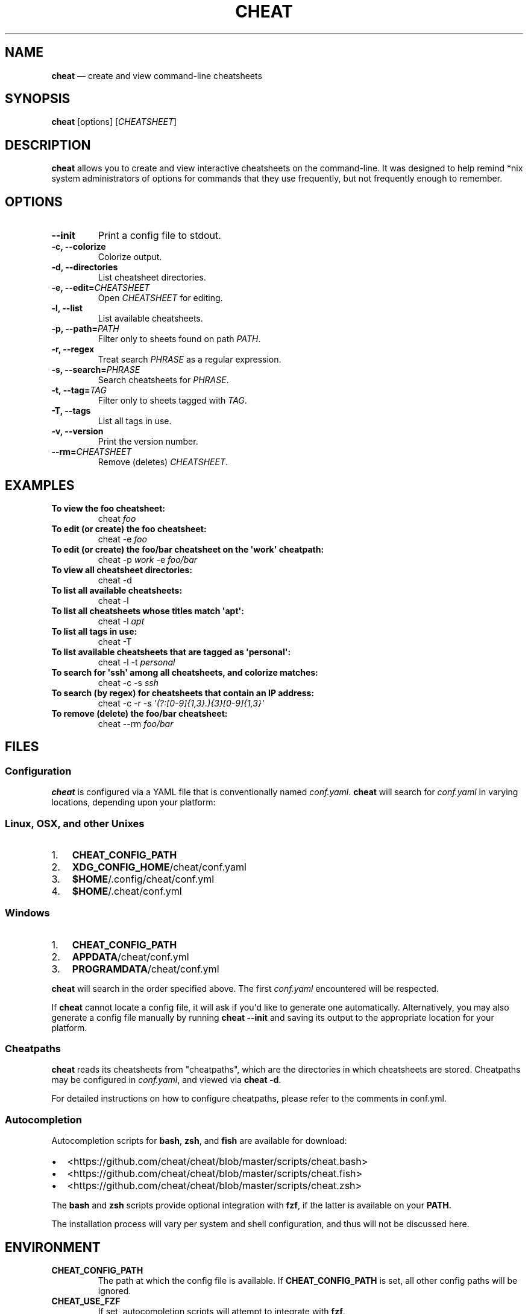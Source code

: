 .\" Automatically generated by Pandoc 1.17.2
.\"
.TH "CHEAT" "1" "" "" "General Commands Manual"
.hy
.SH NAME
.PP
\f[B]cheat\f[] \[em] create and view command\-line cheatsheets
.SH SYNOPSIS
.PP
\f[B]cheat\f[] [options] [\f[I]CHEATSHEET\f[]]
.SH DESCRIPTION
.PP
\f[B]cheat\f[] allows you to create and view interactive cheatsheets on
the command\-line.
It was designed to help remind *nix system administrators of options for
commands that they use frequently, but not frequently enough to
remember.
.SH OPTIONS
.TP
.B \-\-init
Print a config file to stdout.
.RS
.RE
.TP
.B \-c, \-\-colorize
Colorize output.
.RS
.RE
.TP
.B \-d, \-\-directories
List cheatsheet directories.
.RS
.RE
.TP
.B \-e, \-\-edit=\f[I]CHEATSHEET\f[]
Open \f[I]CHEATSHEET\f[] for editing.
.RS
.RE
.TP
.B \-l, \-\-list
List available cheatsheets.
.RS
.RE
.TP
.B \-p, \-\-path=\f[I]PATH\f[]
Filter only to sheets found on path \f[I]PATH\f[].
.RS
.RE
.TP
.B \-r, \-\-regex
Treat search \f[I]PHRASE\f[] as a regular expression.
.RS
.RE
.TP
.B \-s, \-\-search=\f[I]PHRASE\f[]
Search cheatsheets for \f[I]PHRASE\f[].
.RS
.RE
.TP
.B \-t, \-\-tag=\f[I]TAG\f[]
Filter only to sheets tagged with \f[I]TAG\f[].
.RS
.RE
.TP
.B \-T, \-\-tags
List all tags in use.
.RS
.RE
.TP
.B \-v, \-\-version
Print the version number.
.RS
.RE
.TP
.B \-\-rm=\f[I]CHEATSHEET\f[]
Remove (deletes) \f[I]CHEATSHEET\f[].
.RS
.RE
.SH EXAMPLES
.TP
.B To view the foo cheatsheet:
cheat \f[I]foo\f[]
.RS
.RE
.TP
.B To edit (or create) the foo cheatsheet:
cheat \-e \f[I]foo\f[]
.RS
.RE
.TP
.B To edit (or create) the foo/bar cheatsheet on the \[aq]work\[aq] cheatpath:
cheat \-p \f[I]work\f[] \-e \f[I]foo/bar\f[]
.RS
.RE
.TP
.B To view all cheatsheet directories:
cheat \-d
.RS
.RE
.TP
.B To list all available cheatsheets:
cheat \-l
.RS
.RE
.TP
.B To list all cheatsheets whose titles match \[aq]apt\[aq]:
cheat \-l \f[I]apt\f[]
.RS
.RE
.TP
.B To list all tags in use:
cheat \-T
.RS
.RE
.TP
.B To list available cheatsheets that are tagged as \[aq]personal\[aq]:
cheat \-l \-t \f[I]personal\f[]
.RS
.RE
.TP
.B To search for \[aq]ssh\[aq] among all cheatsheets, and colorize matches:
cheat \-c \-s \f[I]ssh\f[]
.RS
.RE
.TP
.B To search (by regex) for cheatsheets that contain an IP address:
cheat \-c \-r \-s \f[I]\[aq](?:[0\-9]{1,3}.){3}[0\-9]{1,3}\[aq]\f[]
.RS
.RE
.TP
.B To remove (delete) the foo/bar cheatsheet:
cheat \-\-rm \f[I]foo/bar\f[]
.RS
.RE
.SH FILES
.SS Configuration
.PP
\f[B]cheat\f[] is configured via a YAML file that is conventionally
named \f[I]conf.yaml\f[].
\f[B]cheat\f[] will search for \f[I]conf.yaml\f[] in varying locations,
depending upon your platform:
.SS Linux, OSX, and other Unixes
.IP "1." 3
\f[B]CHEAT_CONFIG_PATH\f[]
.IP "2." 3
\f[B]XDG_CONFIG_HOME\f[]/cheat/conf.yaml
.IP "3." 3
\f[B]$HOME\f[]/.config/cheat/conf.yml
.IP "4." 3
\f[B]$HOME\f[]/.cheat/conf.yml
.SS Windows
.IP "1." 3
\f[B]CHEAT_CONFIG_PATH\f[]
.IP "2." 3
\f[B]APPDATA\f[]/cheat/conf.yml
.IP "3." 3
\f[B]PROGRAMDATA\f[]/cheat/conf.yml
.PP
\f[B]cheat\f[] will search in the order specified above.
The first \f[I]conf.yaml\f[] encountered will be respected.
.PP
If \f[B]cheat\f[] cannot locate a config file, it will ask if you\[aq]d
like to generate one automatically.
Alternatively, you may also generate a config file manually by running
\f[B]cheat \-\-init\f[] and saving its output to the appropriate
location for your platform.
.SS Cheatpaths
.PP
\f[B]cheat\f[] reads its cheatsheets from "cheatpaths", which are the
directories in which cheatsheets are stored.
Cheatpaths may be configured in \f[I]conf.yaml\f[], and viewed via
\f[B]cheat \-d\f[].
.PP
For detailed instructions on how to configure cheatpaths, please refer
to the comments in conf.yml.
.SS Autocompletion
.PP
Autocompletion scripts for \f[B]bash\f[], \f[B]zsh\f[], and
\f[B]fish\f[] are available for download:
.IP \[bu] 2
<https://github.com/cheat/cheat/blob/master/scripts/cheat.bash>
.IP \[bu] 2
<https://github.com/cheat/cheat/blob/master/scripts/cheat.fish>
.IP \[bu] 2
<https://github.com/cheat/cheat/blob/master/scripts/cheat.zsh>
.PP
The \f[B]bash\f[] and \f[B]zsh\f[] scripts provide optional integration
with \f[B]fzf\f[], if the latter is available on your \f[B]PATH\f[].
.PP
The installation process will vary per system and shell configuration,
and thus will not be discussed here.
.SH ENVIRONMENT
.TP
.B \f[B]CHEAT_CONFIG_PATH\f[]
The path at which the config file is available.
If \f[B]CHEAT_CONFIG_PATH\f[] is set, all other config paths will be
ignored.
.RS
.RE
.TP
.B \f[B]CHEAT_USE_FZF\f[]
If set, autocompletion scripts will attempt to integrate with
\f[B]fzf\f[].
.RS
.RE
.SH RETURN VALUES
.IP "0." 3
Successful termination
.IP "1." 3
Application error
.IP "2." 3
Cheatsheet(s) not found
.SH BUGS
.PP
See GitHub issues: <https://github.com/cheat/cheat/issues>
.SH AUTHOR
.PP
Christopher Allen Lane <chris@chris-allen-lane.com>
.SH SEE ALSO
.PP
\f[B]fzf(1)\f[]
